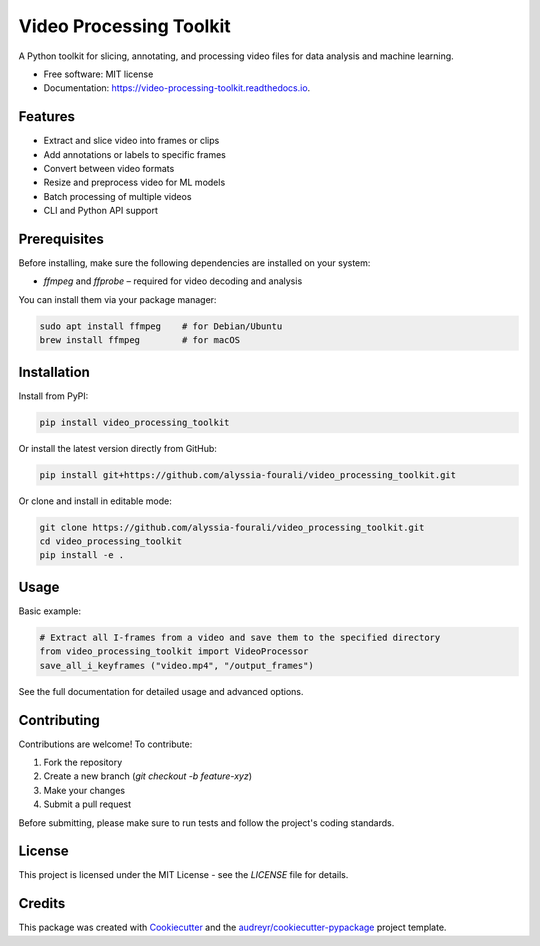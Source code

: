 ========================
Video Processing Toolkit
========================

.. image:: https://img.shields.io/pypi/v/video_processing_toolkit.svg
        :target: https://pypi.python.org/pypi/video_processing_toolkit

.. image:: https://img.shields.io/travis/alyssia-fourali/video_processing_toolkit.svg
        :target: https://travis-ci.com/alyssia-fourali/video_processing_toolkit

.. image:: https://readthedocs.org/projects/video-processing-toolkit/badge/?version=latest
        :target: https://video-processing-toolkit.readthedocs.io/en/latest/?version=latest
        :alt: Documentation Status

.. image:: https://pyup.io/repos/github/alyssia-fourali/video_processing_toolkit/shield.svg
     :target: https://pyup.io/repos/github/alyssia-fourali/video_processing_toolkit/
     :alt: Updates

A Python toolkit for slicing, annotating, and processing video files for data analysis and machine learning.

* Free software: MIT license
* Documentation: https://video-processing-toolkit.readthedocs.io.

Features
--------

* Extract and slice video into frames or clips
* Add annotations or labels to specific frames
* Convert between video formats
* Resize and preprocess video for ML models
* Batch processing of multiple videos
* CLI and Python API support

Prerequisites
-------------

Before installing, make sure the following dependencies are installed on your system:

* `ffmpeg` and `ffprobe` – required for video decoding and analysis

You can install them via your package manager:

.. code-block:: bash

    sudo apt install ffmpeg    # for Debian/Ubuntu
    brew install ffmpeg        # for macOS

Installation
------------

Install from PyPI:

.. code-block:: bash

    pip install video_processing_toolkit

Or install the latest version directly from GitHub:

.. code-block:: bash

    pip install git+https://github.com/alyssia-fourali/video_processing_toolkit.git

Or clone and install in editable mode:

.. code-block:: bash

    git clone https://github.com/alyssia-fourali/video_processing_toolkit.git
    cd video_processing_toolkit
    pip install -e .

Usage
-----

Basic example:

.. code-block:: python
        
    # Extract all I-frames from a video and save them to the specified directory
    from video_processing_toolkit import VideoProcessor
    save_all_i_keyframes ("video.mp4", "/output_frames")

See the full documentation for detailed usage and advanced options.

Contributing
------------

Contributions are welcome! To contribute:

1. Fork the repository
2. Create a new branch (`git checkout -b feature-xyz`)
3. Make your changes
4. Submit a pull request

Before submitting, please make sure to run tests and follow the project's coding standards.

License
-------

This project is licensed under the MIT License - see the `LICENSE` file for details.

Credits
-------

This package was created with Cookiecutter_ and the `audreyr/cookiecutter-pypackage`_ project template.

.. _Cookiecutter: https://github.com/audreyr/cookiecutter
.. _`audreyr/cookiecutter-pypackage`: https://github.com/audreyr/cookiecutter-pypackage
